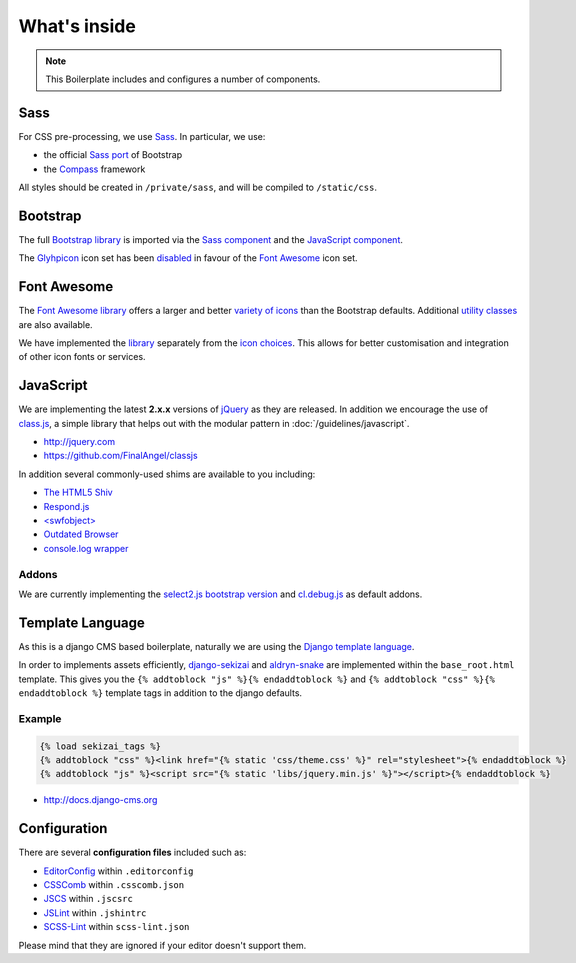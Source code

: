 *************
What's inside
*************

.. note::

    This Boilerplate includes and configures a number of components.


Sass
====

For CSS pre-processing, we use `Sass <http://sass-lang.com>`_. In particular, we use:

* the official `Sass port <https://github.com/twbs/bootstrap-sass>`_ of Bootstrap
* the `Compass <http://compass-style.org>`_ framework

All styles should be created in ``/private/sass``, and will be compiled to ``/static/css``.


Bootstrap
=========

The full `Bootstrap library <http://getbootstrap.com>`_ is imported via the `Sass component
<https://github.com/aldryn/aldryn-boilerplate-bootstrap3/blob/master/private/sass/libs/_bootstrap.scss>`_ and the
`JavaScript component
<https://github.com/aldryn/aldryn-boilerplate-bootstrap3/blob/master/static/js/libs/bootstrap.min.js>`_.

The `Glyhpicon <http://getbootstrap.com/components/#glyphicons>`_ icon set has been `disabled
<https://github.com/aldryn/aldryn-boilerplate-bootstrap3/blob/master/private/sass/libs/_bootstrap.scss#L14>`_
in favour of the `Font Awesome <http://fortawesome.github.io/Font-Awesome/>`_ icon set.


Font Awesome
============

The `Font Awesome library <http://fortawesome.github.io/Font-Awesome>`_ offers a larger and better `variety of icons
<http://fortawesome.github.io/Font-Awesome/icons/>`_ than the Bootstrap defaults. Additional `utility classes
<http://fortawesome.github.io/Font-Awesome/examples/>`_ are also available.

We have implemented the `library
<https://github.com/aldryn/aldryn-boilerplate-bootstrap3/blob/master/private/sass/libs/_fontawesome.scss>`_ separately
from the `icon choices
<https://github.com/aldryn/aldryn-boilerplate-bootstrap3/blob/master/private/sass/layout/_iconography.scss>`_. This
allows for better customisation and integration of other icon fonts or services.


JavaScript
==========

We are implementing the latest **2.x.x** versions of `jQuery <http://jquery.com>`_ as they are
released. In addition we encourage the use of `class.js <https://github.com/FinalAngel/classjs>`_, a simple library
that helps out with the modular pattern in :doc:`/guidelines/javascript`.

- http://jquery.com
- https://github.com/FinalAngel/classjs

In addition several commonly-used shims are available to you including:

- `The HTML5 Shiv <https://github.com/aFarkas/html5shiv>`_
- `Respond.js <https://github.com/scottjehl/Respond>`_
- `<swfobject> <https://code.google.com/p/swfobject>`_
- `Outdated Browser <http://outdatedbrowser.com>`_
- `console.log wrapper <https://developer.chrome.com/devtools/docs/console-api>`_


Addons
------

We are currently implementing the `select2.js bootstrap version <http://fk.github.io/select2-bootstrap-css/>`_ and
`cl.debug.js <http://finalangel.github.io/classjs-plugins/>`_ as default addons.


Template Language
=================

As this is a django CMS based boilerplate, naturally we are using the `Django template language
<https://docs.djangoproject.com/en/dev/topics/templates/>`_.

In order to implements assets efficiently, `django-sekizai <https://github.com/ojii/django-sekizai>`_ and
`aldryn-snake <https://github.com/aldryn/aldryn-snake>`_ are implemented within the ``base_root.html`` template.
This gives you the ``{% addtoblock "js" %}{% endaddtoblock %}`` and ``{% addtoblock "css" %}{% endaddtoblock %}``
template tags in addition to the django defaults.


Example
-------

.. code-block:: django

    {% load sekizai_tags %}
    {% addtoblock "css" %}<link href="{% static 'css/theme.css' %}" rel="stylesheet">{% endaddtoblock %}
    {% addtoblock "js" %}<script src="{% static 'libs/jquery.min.js' %}"></script>{% endaddtoblock %}

- http://docs.django-cms.org


Configuration
=============

There are several **configuration files** included such as:

- `EditorConfig <http://editorconfig.org/>`_ within  ``.editorconfig``
- `CSSComb <http://csscomb.com/>`_ within ``.csscomb.json``
- `JSCS <http://jscs.info/>`_ within ``.jscsrc``
- `JSLint <http://www.jslint.com/>`_ within ``.jshintrc``
- `SCSS-Lint <https://github.com/brigade/scss-lint>`_ within ``scss-lint.json``

Please mind that they are ignored if your editor doesn't support them.
